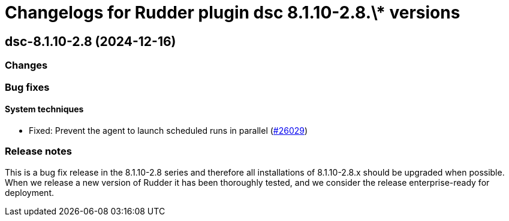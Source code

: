 = Changelogs for Rudder plugin dsc 8.1.10-2.8.\* versions

== dsc-8.1.10-2.8 (2024-12-16)

=== Changes


=== Bug fixes

==== System techniques

* Fixed: Prevent the agent to launch scheduled runs in parallel 
    (https://issues.rudder.io/issues/26029[#26029])

=== Release notes

This is a bug fix release in the 8.1.10-2.8 series and therefore all installations of 8.1.10-2.8.x should be upgraded when possible. When we release a new version of Rudder it has been thoroughly tested, and we consider the release enterprise-ready for deployment.

